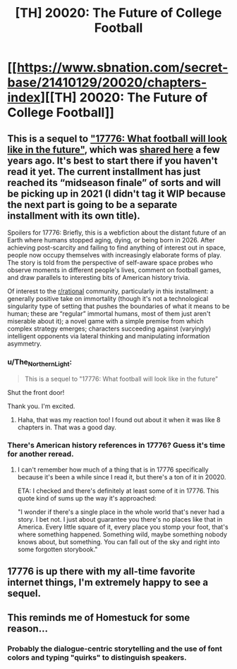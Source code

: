 #+TITLE: [TH] 20020: The Future of College Football

* [[https://www.sbnation.com/secret-base/21410129/20020/chapters-index][[TH] 20020: The Future of College Football]]
:PROPERTIES:
:Author: CeruleanTresses
:Score: 36
:DateUnix: 1603510611.0
:DateShort: 2020-Oct-24
:END:

** This is a sequel to [[https://www.sbnation.com/a/17776-football]["17776: What football will look like in the future"]], which was [[https://www.reddit.com/r/rational/comments/6loy70/th_wip_what_football_will_look_like_in_the_future/][shared here]] a few years ago. It's best to start there if you haven't read it yet. The current installment has just reached its “midseason finale” of sorts and will be picking up in 2021 (I didn't tag it WIP because the next part is going to be a separate installment with its own title).

Spoilers for 17776: Briefly, this is a webfiction about the distant future of an Earth where humans stopped aging, dying, or being born in 2026. After achieving post-scarcity and failing to find anything of interest out in space, people now occupy themselves with increasingly elaborate forms of play. The story is told from the perspective of self-aware space probes who observe moments in different people's lives, comment on football games, and draw parallels to interesting bits of American history trivia.

Of interest to the [[/r/rational][r/rational]] community, particularly in this installment: a generally positive take on immortality (though it's not a technological singularity type of setting that pushes the boundaries of what it means to be human; these are “regular” immortal humans, most of them just aren't miserable about it); a novel game with a simple premise from which complex strategy emerges; characters succeeding against (varyingly) intelligent opponents via lateral thinking and manipulating information asymmetry.
:PROPERTIES:
:Author: CeruleanTresses
:Score: 14
:DateUnix: 1603510681.0
:DateShort: 2020-Oct-24
:END:

*** u/The_Northern_Light:
#+begin_quote
  This is a sequel to "17776: What football will look like in the future"
#+end_quote

Shut the front door!

Thank you. I'm excited.
:PROPERTIES:
:Author: The_Northern_Light
:Score: 9
:DateUnix: 1603520115.0
:DateShort: 2020-Oct-24
:END:

**** Haha, that was my reaction too! I found out about it when it was like 8 chapters in. That was a good day.
:PROPERTIES:
:Author: CeruleanTresses
:Score: 3
:DateUnix: 1603520196.0
:DateShort: 2020-Oct-24
:END:


*** There's American history references in 17776? Guess it's time for another reread.
:PROPERTIES:
:Author: RetardedWabbit
:Score: 2
:DateUnix: 1603518533.0
:DateShort: 2020-Oct-24
:END:

**** I can't remember how much of a thing that is in 17776 specifically because it's been a while since I read it, but there's a ton of it in 20020.

ETA: I checked and there's definitely at least some of it in 17776. This quote kind of sums up the way it's approached:

"I wonder if there's a single place in the whole world that's never had a story. I bet not. I just about guarantee you there's no places like that in America. Every little square of it, every place you stomp your foot, that's where something happened. Something wild, maybe something nobody knows about, but something. You can fall out of the sky and right into some forgotten storybook."
:PROPERTIES:
:Author: CeruleanTresses
:Score: 5
:DateUnix: 1603519632.0
:DateShort: 2020-Oct-24
:END:


** 17776 is up there with my all-time favorite internet things, I'm extremely happy to see a sequel.
:PROPERTIES:
:Author: LazarusRises
:Score: 6
:DateUnix: 1603548158.0
:DateShort: 2020-Oct-24
:END:


** This reminds me of Homestuck for some reason...
:PROPERTIES:
:Author: zaxqs
:Score: 3
:DateUnix: 1603599220.0
:DateShort: 2020-Oct-25
:END:

*** Probably the dialogue-centric storytelling and the use of font colors and typing "quirks" to distinguish speakers.
:PROPERTIES:
:Author: CeruleanTresses
:Score: 4
:DateUnix: 1603600058.0
:DateShort: 2020-Oct-25
:END:
